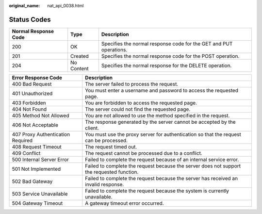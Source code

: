 :original_name: nat_api_0038.html

.. _nat_api_0038:

Status Codes
============

+----------------------+------------+--------------------------------------------------------------------+
| Normal Response Code | Type       | Description                                                        |
+======================+============+====================================================================+
| 200                  | OK         | Specifies the normal response code for the GET and PUT operations. |
+----------------------+------------+--------------------------------------------------------------------+
| 201                  | Created    | Specifies the normal response code for the POST operation.         |
+----------------------+------------+--------------------------------------------------------------------+
| 204                  | No Content | Specifies the normal response for the DELETE operation.            |
+----------------------+------------+--------------------------------------------------------------------+

+-----------------------------------+--------------------------------------------------------------------------------------------+
| Error Response Code               | Description                                                                                |
+===================================+============================================================================================+
| 400 Bad Request                   | The server failed to process the request.                                                  |
+-----------------------------------+--------------------------------------------------------------------------------------------+
| 401 Unauthorized                  | You must enter a username and password to access the requested page.                       |
+-----------------------------------+--------------------------------------------------------------------------------------------+
| 403 Forbidden                     | You are forbidden to access the requested page.                                            |
+-----------------------------------+--------------------------------------------------------------------------------------------+
| 404 Not Found                     | The server could not find the requested page.                                              |
+-----------------------------------+--------------------------------------------------------------------------------------------+
| 405 Method Not Allowed            | You are not allowed to use the method specified in the request.                            |
+-----------------------------------+--------------------------------------------------------------------------------------------+
| 406 Not Acceptable                | The response generated by the server cannot be accepted by the client.                     |
+-----------------------------------+--------------------------------------------------------------------------------------------+
| 407 Proxy Authentication Required | You must use the proxy server for authentication so that the request can be processed.     |
+-----------------------------------+--------------------------------------------------------------------------------------------+
| 408 Request Timeout               | The request timed out.                                                                     |
+-----------------------------------+--------------------------------------------------------------------------------------------+
| 409 Conflict                      | The request cannot be processed due to a conflict.                                         |
+-----------------------------------+--------------------------------------------------------------------------------------------+
| 500 Internal Server Error         | Failed to complete the request because of an internal service error.                       |
+-----------------------------------+--------------------------------------------------------------------------------------------+
| 501 Not Implemented               | Failed to complete the request because the server does not support the requested function. |
+-----------------------------------+--------------------------------------------------------------------------------------------+
| 502 Bad Gateway                   | Failed to complete the request because the server has received an invalid response.        |
+-----------------------------------+--------------------------------------------------------------------------------------------+
| 503 Service Unavailable           | Failed to complete the request because the system is currently unavailable.                |
+-----------------------------------+--------------------------------------------------------------------------------------------+
| 504 Gateway Timeout               | A gateway timeout error occurred.                                                          |
+-----------------------------------+--------------------------------------------------------------------------------------------+
